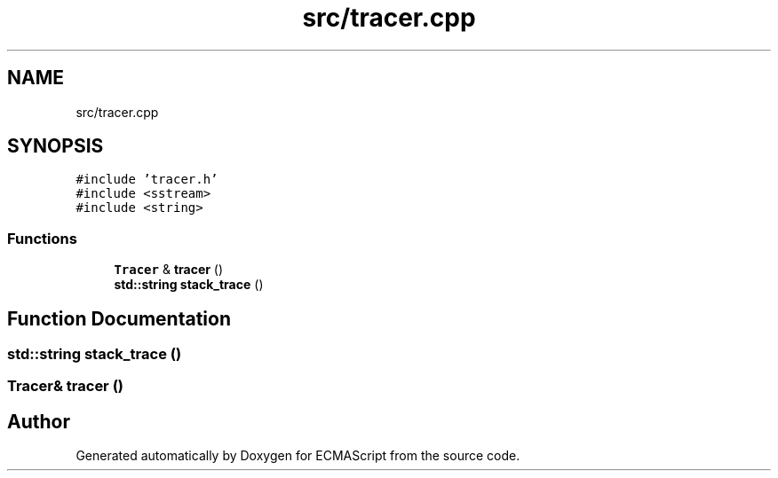 .TH "src/tracer.cpp" 3 "Sun May 14 2017" "ECMAScript" \" -*- nroff -*-
.ad l
.nh
.SH NAME
src/tracer.cpp
.SH SYNOPSIS
.br
.PP
\fC#include 'tracer\&.h'\fP
.br
\fC#include <sstream>\fP
.br
\fC#include <string>\fP
.br

.SS "Functions"

.in +1c
.ti -1c
.RI "\fBTracer\fP & \fBtracer\fP ()"
.br
.ti -1c
.RI "\fBstd::string\fP \fBstack_trace\fP ()"
.br
.in -1c
.SH "Function Documentation"
.PP 
.SS "\fBstd::string\fP stack_trace ()"

.SS "\fBTracer\fP& tracer ()"

.SH "Author"
.PP 
Generated automatically by Doxygen for ECMAScript from the source code\&.
